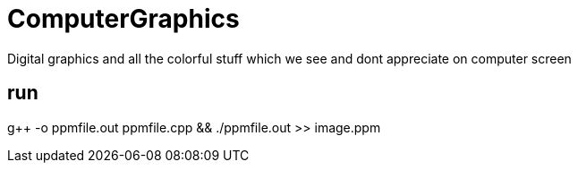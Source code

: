 # ComputerGraphics
Digital graphics and all the colorful stuff which we see and dont appreciate on computer screen

## run
g++ -o ppmfile.out ppmfile.cpp && ./ppmfile.out >> image.ppm
